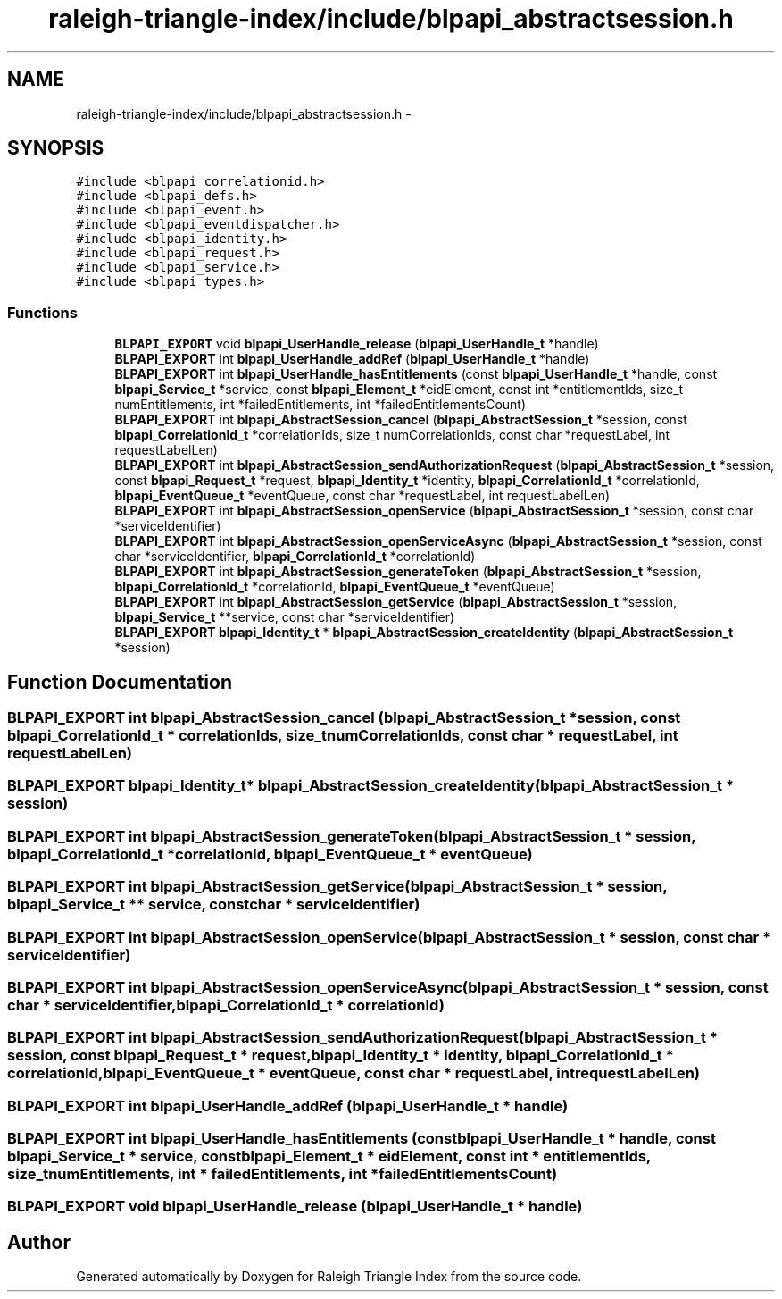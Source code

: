 .TH "raleigh-triangle-index/include/blpapi_abstractsession.h" 3 "Wed Apr 13 2016" "Version 1.0.0" "Raleigh Triangle Index" \" -*- nroff -*-
.ad l
.nh
.SH NAME
raleigh-triangle-index/include/blpapi_abstractsession.h \- 
.SH SYNOPSIS
.br
.PP
\fC#include <blpapi_correlationid\&.h>\fP
.br
\fC#include <blpapi_defs\&.h>\fP
.br
\fC#include <blpapi_event\&.h>\fP
.br
\fC#include <blpapi_eventdispatcher\&.h>\fP
.br
\fC#include <blpapi_identity\&.h>\fP
.br
\fC#include <blpapi_request\&.h>\fP
.br
\fC#include <blpapi_service\&.h>\fP
.br
\fC#include <blpapi_types\&.h>\fP
.br

.SS "Functions"

.in +1c
.ti -1c
.RI "\fBBLPAPI_EXPORT\fP void \fBblpapi_UserHandle_release\fP (\fBblpapi_UserHandle_t\fP *handle)"
.br
.ti -1c
.RI "\fBBLPAPI_EXPORT\fP int \fBblpapi_UserHandle_addRef\fP (\fBblpapi_UserHandle_t\fP *handle)"
.br
.ti -1c
.RI "\fBBLPAPI_EXPORT\fP int \fBblpapi_UserHandle_hasEntitlements\fP (const \fBblpapi_UserHandle_t\fP *handle, const \fBblpapi_Service_t\fP *service, const \fBblpapi_Element_t\fP *eidElement, const int *entitlementIds, size_t numEntitlements, int *failedEntitlements, int *failedEntitlementsCount)"
.br
.ti -1c
.RI "\fBBLPAPI_EXPORT\fP int \fBblpapi_AbstractSession_cancel\fP (\fBblpapi_AbstractSession_t\fP *session, const \fBblpapi_CorrelationId_t\fP *correlationIds, size_t numCorrelationIds, const char *requestLabel, int requestLabelLen)"
.br
.ti -1c
.RI "\fBBLPAPI_EXPORT\fP int \fBblpapi_AbstractSession_sendAuthorizationRequest\fP (\fBblpapi_AbstractSession_t\fP *session, const \fBblpapi_Request_t\fP *request, \fBblpapi_Identity_t\fP *identity, \fBblpapi_CorrelationId_t\fP *correlationId, \fBblpapi_EventQueue_t\fP *eventQueue, const char *requestLabel, int requestLabelLen)"
.br
.ti -1c
.RI "\fBBLPAPI_EXPORT\fP int \fBblpapi_AbstractSession_openService\fP (\fBblpapi_AbstractSession_t\fP *session, const char *serviceIdentifier)"
.br
.ti -1c
.RI "\fBBLPAPI_EXPORT\fP int \fBblpapi_AbstractSession_openServiceAsync\fP (\fBblpapi_AbstractSession_t\fP *session, const char *serviceIdentifier, \fBblpapi_CorrelationId_t\fP *correlationId)"
.br
.ti -1c
.RI "\fBBLPAPI_EXPORT\fP int \fBblpapi_AbstractSession_generateToken\fP (\fBblpapi_AbstractSession_t\fP *session, \fBblpapi_CorrelationId_t\fP *correlationId, \fBblpapi_EventQueue_t\fP *eventQueue)"
.br
.ti -1c
.RI "\fBBLPAPI_EXPORT\fP int \fBblpapi_AbstractSession_getService\fP (\fBblpapi_AbstractSession_t\fP *session, \fBblpapi_Service_t\fP **service, const char *serviceIdentifier)"
.br
.ti -1c
.RI "\fBBLPAPI_EXPORT\fP \fBblpapi_Identity_t\fP * \fBblpapi_AbstractSession_createIdentity\fP (\fBblpapi_AbstractSession_t\fP *session)"
.br
.in -1c
.SH "Function Documentation"
.PP 
.SS "\fBBLPAPI_EXPORT\fP int blpapi_AbstractSession_cancel (\fBblpapi_AbstractSession_t\fP * session, const \fBblpapi_CorrelationId_t\fP * correlationIds, size_t numCorrelationIds, const char * requestLabel, int requestLabelLen)"

.SS "\fBBLPAPI_EXPORT\fP \fBblpapi_Identity_t\fP* blpapi_AbstractSession_createIdentity (\fBblpapi_AbstractSession_t\fP * session)"

.SS "\fBBLPAPI_EXPORT\fP int blpapi_AbstractSession_generateToken (\fBblpapi_AbstractSession_t\fP * session, \fBblpapi_CorrelationId_t\fP * correlationId, \fBblpapi_EventQueue_t\fP * eventQueue)"

.SS "\fBBLPAPI_EXPORT\fP int blpapi_AbstractSession_getService (\fBblpapi_AbstractSession_t\fP * session, \fBblpapi_Service_t\fP ** service, const char * serviceIdentifier)"

.SS "\fBBLPAPI_EXPORT\fP int blpapi_AbstractSession_openService (\fBblpapi_AbstractSession_t\fP * session, const char * serviceIdentifier)"

.SS "\fBBLPAPI_EXPORT\fP int blpapi_AbstractSession_openServiceAsync (\fBblpapi_AbstractSession_t\fP * session, const char * serviceIdentifier, \fBblpapi_CorrelationId_t\fP * correlationId)"

.SS "\fBBLPAPI_EXPORT\fP int blpapi_AbstractSession_sendAuthorizationRequest (\fBblpapi_AbstractSession_t\fP * session, const \fBblpapi_Request_t\fP * request, \fBblpapi_Identity_t\fP * identity, \fBblpapi_CorrelationId_t\fP * correlationId, \fBblpapi_EventQueue_t\fP * eventQueue, const char * requestLabel, int requestLabelLen)"

.SS "\fBBLPAPI_EXPORT\fP int blpapi_UserHandle_addRef (\fBblpapi_UserHandle_t\fP * handle)"

.SS "\fBBLPAPI_EXPORT\fP int blpapi_UserHandle_hasEntitlements (const \fBblpapi_UserHandle_t\fP * handle, const \fBblpapi_Service_t\fP * service, const \fBblpapi_Element_t\fP * eidElement, const int * entitlementIds, size_t numEntitlements, int * failedEntitlements, int * failedEntitlementsCount)"

.SS "\fBBLPAPI_EXPORT\fP void blpapi_UserHandle_release (\fBblpapi_UserHandle_t\fP * handle)"

.SH "Author"
.PP 
Generated automatically by Doxygen for Raleigh Triangle Index from the source code\&.
